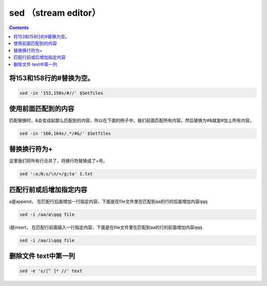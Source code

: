 
sed （stream editor）
#############################


.. contents::

将153和158行的#替换为空。
``````````````````````````

.. code-block:: bash

    sed -in '153,158s/#//' $Setfiles

使用前面匹配到的内容
`````````````````````````

匹配替换时，&会变成起那么匹配到的内容，所以在下面的例子中，我们前面匹配所有内容，然后替换为#&就是#加上所有内容。

.. code-block:: bash

    sed -in '160,164s/.*/#&/' $Setfiles

替换换行符为+
``````````

这里我们将所有行合并了，将换行符替换成了+号。

.. code-block:: bash

    sed ':a;N;s/\n/+/g;ta' 1.txt

匹配行前或后增加指定内容
````````````````````````

a是append， 在匹配行后面增加一行指定内容，下面是在file文件里在匹配到aa的行的后面增加内容qqq

.. code-block:: bash

    sed -i /aa/a\qqq file

i是insert， 在匹配行前面插入一行指定内容，下面是在file文件里在匹配到aa的行的前面增加内容qqq

.. code-block:: bash

    sed -i /aa/i\qqq file


删除文件 text中第一列
````````````````````````

.. code-block:: bash

    sed -e 's/[^ ]* //' text

